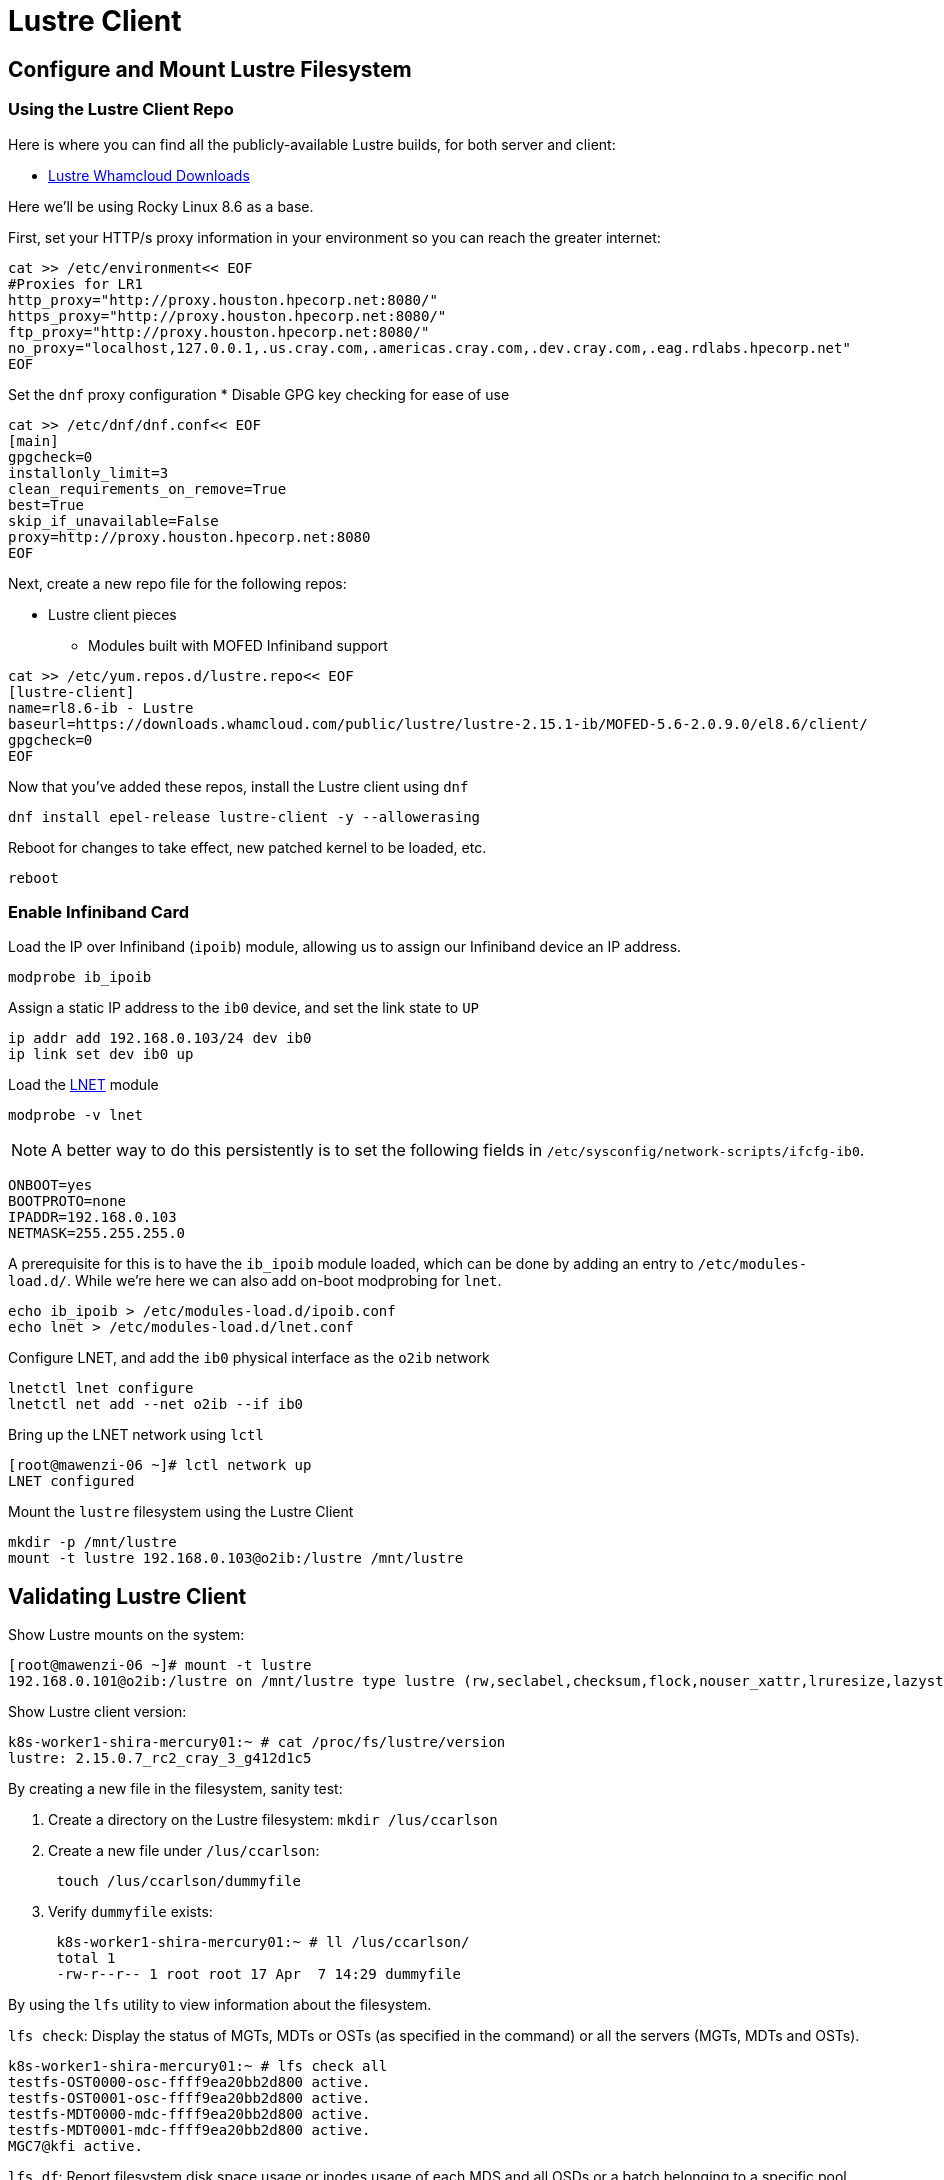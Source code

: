 = Lustre Client

:showtitle:
:toc: auto

== Configure and Mount Lustre Filesystem

=== Using the Lustre Client Repo

Here is where you can find all the publicly-available Lustre builds, for both server and client:

* https://downloads.whamcloud.com/public/lustre/[Lustre Whamcloud Downloads]

Here we'll be using Rocky Linux 8.6 as a base.

First, set your HTTP/s proxy information in your environment so you can reach the greater internet:

[,bash]
----
cat >> /etc/environment<< EOF
#Proxies for LR1
http_proxy="http://proxy.houston.hpecorp.net:8080/"
https_proxy="http://proxy.houston.hpecorp.net:8080/"
ftp_proxy="http://proxy.houston.hpecorp.net:8080/"
no_proxy="localhost,127.0.0.1,.us.cray.com,.americas.cray.com,.dev.cray.com,.eag.rdlabs.hpecorp.net"
EOF
----

Set the `dnf` proxy configuration
* Disable GPG key checking for ease of use

[,bash]
----
cat >> /etc/dnf/dnf.conf<< EOF
[main]
gpgcheck=0
installonly_limit=3
clean_requirements_on_remove=True
best=True
skip_if_unavailable=False
proxy=http://proxy.houston.hpecorp.net:8080
EOF
----

Next, create a new repo file for the following repos:

* Lustre client pieces
** Modules built with MOFED Infiniband support

[,bash]
----
cat >> /etc/yum.repos.d/lustre.repo<< EOF
[lustre-client]
name=rl8.6-ib - Lustre
baseurl=https://downloads.whamcloud.com/public/lustre/lustre-2.15.1-ib/MOFED-5.6-2.0.9.0/el8.6/client/
gpgcheck=0
EOF
----

Now that you've added these repos, install the Lustre client using `dnf`

[,bash]
----
dnf install epel-release lustre-client -y --allowerasing
----

Reboot for changes to take effect, new patched kernel to be loaded, etc.

[,bash]
----
reboot
----

=== Enable Infiniband Card

Load the IP over Infiniband (`ipoib`) module, allowing us to assign our Infiniband device an IP address.

[,bash]
----
modprobe ib_ipoib
----

Assign a static IP address to the `ib0` device, and set the link state to `UP`

[,bash]
----
ip addr add 192.168.0.103/24 dev ib0
ip link set dev ib0 up
----

Load the https://wiki.lustre.org/Lustre_Networking_(LNET)_Overview[LNET] module

[,bash]
----
modprobe -v lnet
----

[NOTE]
A better way to do this persistently is to set the following fields in `/etc/sysconfig/network-scripts/ifcfg-ib0`.

[,console]
----
ONBOOT=yes
BOOTPROTO=none
IPADDR=192.168.0.103
NETMASK=255.255.255.0
----

A prerequisite for this is to have the `ib_ipoib` module loaded, which can be done by adding an entry to `/etc/modules-load.d/`.
While we're here we can also add on-boot modprobing for `lnet`.

[,bash]
----
echo ib_ipoib > /etc/modules-load.d/ipoib.conf
echo lnet > /etc/modules-load.d/lnet.conf
----

Configure LNET, and add the `ib0` physical interface as the `o2ib` network

[,bash]
----
lnetctl lnet configure
lnetctl net add --net o2ib --if ib0
----

Bring up the LNET network using `lctl`

[,console]
----
[root@mawenzi-06 ~]# lctl network up
LNET configured
----

Mount the `lustre` filesystem using the Lustre Client

[,bash]
----
mkdir -p /mnt/lustre
mount -t lustre 192.168.0.103@o2ib:/lustre /mnt/lustre
----

== Validating Lustre Client

Show Lustre mounts on the system:

[,console]
----
[root@mawenzi-06 ~]# mount -t lustre
192.168.0.101@o2ib:/lustre on /mnt/lustre type lustre (rw,seclabel,checksum,flock,nouser_xattr,lruresize,lazystatfs,nouser_fid2path,verbose,encrypt)
----

Show Lustre client version:

[,console]
----
k8s-worker1-shira-mercury01:~ # cat /proc/fs/lustre/version
lustre: 2.15.0.7_rc2_cray_3_g412d1c5
----

By creating a new file in the filesystem, sanity test:

. Create a directory on the Lustre filesystem: `mkdir /lus/ccarlson`
. Create a new file under `/lus/ccarlson`:
+
[,bash]
----
 touch /lus/ccarlson/dummyfile
----

. Verify `dummyfile` exists:
+
[,console]
----
 k8s-worker1-shira-mercury01:~ # ll /lus/ccarlson/
 total 1
 -rw-r--r-- 1 root root 17 Apr  7 14:29 dummyfile
----

By using the `lfs` utility to view information about the filesystem.

`lfs check`: Display the status of MGTs, MDTs or OSTs (as specified in the command)
or all the servers (MGTs, MDTs and OSTs).

[,console]
----
k8s-worker1-shira-mercury01:~ # lfs check all
testfs-OST0000-osc-ffff9ea20bb2d800 active.
testfs-OST0001-osc-ffff9ea20bb2d800 active.
testfs-MDT0000-mdc-ffff9ea20bb2d800 active.
testfs-MDT0001-mdc-ffff9ea20bb2d800 active.
MGC7@kfi active.
----

`lfs df`: Report filesystem disk space usage or inodes usage of each MDS and all OSDs
or a batch belonging to a specific pool.

[,console]
----
k8s-worker1-shira-mercury01:~ # lfs df /lus
UUID                   1K-blocks        Used   Available Use% Mounted on
testfs-MDT0000_UUID  10037371136      518656 10036850432   1% /lus[MDT:0]
testfs-MDT0001_UUID  10037534976      184064 10037348864   1% /lus[MDT:1]
testfs-OST0000_UUID  14645113856  5222995968  9422115840  36% /lus[OST:0]
testfs-OST0001_UUID  14645118976   111712256 14533404672   1% /lus[OST:1]

filesystem_summary:  29290232832  5334708224 23955520512  19% /lus
----

=== Client Connectivity

Viewing client connectivity to MGS:

[,console]
----
52a33fef-e9df-417c-98de-a811c4f36816:~ # for snid in $(lctl list_nids | xargs echo); do for dnid in 2586@kfi 2650@kfi 2651@kfi 2696@kfi ; do echo "$snid -> $dnid" ; lnetct
l ping --source $snid --timeout 127 $dnid ; done ; done
2079@kfi -> 2586@kfi
ping:
    - primary nid: 2586@kfi
      Multi-Rail: True
      peer ni:
        - nid: 2586@kfi
        - nid: 2650@kfi
2079@kfi -> 2650@kfi
ping:
    - primary nid: 2586@kfi
      Multi-Rail: True
      peer ni:
        - nid: 2586@kfi
        - nid: 2650@kfi
2079@kfi -> 2651@kfi
ping:
    - primary nid: 2586@kfi
      Multi-Rail: True
      peer ni:
        - nid: 2651@kfi
        - nid: 2696@kfi
2079@kfi -> 2696@kfi
ping:
    - primary nid: 2586@kfi
      Multi-Rail: True
      peer ni:
        - nid: 2651@kfi
        - nid: 2696@kfi
2270@kfi -> 2586@kfi
ping:
    - primary nid: 2586@kfi
      Multi-Rail: True
      peer ni:
        - nid: 2586@kfi
        - nid: 2650@kfi
2270@kfi -> 2650@kfi
ping:
    - primary nid: 2586@kfi
      Multi-Rail: True
      peer ni:
        - nid: 2586@kfi
        - nid: 2650@kfi
2270@kfi -> 2651@kfi
ping:
    - primary nid: 2586@kfi
      Multi-Rail: True
      peer ni:
        - nid: 2651@kfi
        - nid: 2696@kfi
2270@kfi -> 2696@kfi
ping:
    - primary nid: 2586@kfi
      Multi-Rail: True
      peer ni:
        - nid: 2651@kfi
        - nid: 2696@kfi
----

And viewing a single peer connection in high detail:

[,console]
----
52a33fef-e9df-417c-98de-a811c4f36816:~ # lnetctl peer show -v 4 --nid 2586@kfi
peer:
    - primary nid: 2586@kfi
      Multi-Rail: True
      peer state: 273
      peer ni:
        - nid: 2586@kfi
          udsp info:
              net priority: -1
              nid priority: -1
          state: NA
          max_ni_tx_credits: 128
          available_tx_credits: 128
          min_tx_credits: 127
          tx_q_num_of_buf: 0
          available_rtr_credits: 128
          min_rtr_credits: 128
          refcount: 1
          statistics:
              send_count: 51
              recv_count: 51
              drop_count: 0
          sent_stats:
              put: 47
              get: 4
              reply: 0
              ack: 0
              hello: 0
          received_stats:
              put: 46
              get: 0
              reply: 4
              ack: 1
              hello: 0
          dropped_stats:
              put: 0
              get: 0
              reply: 0
              ack: 0
              hello: 0
          health stats:
              health value: 1000
              dropped: 0
              timeout: 0
              error: 0
              network timeout: 0
              ping_count: 0
              next_ping: 0
        - nid: 2650@kfi
          udsp info:
              net priority: -1
              nid priority: -1
          state: NA
          max_ni_tx_credits: 128
          available_tx_credits: 128
          min_tx_credits: 127
          tx_q_num_of_buf: 0
          available_rtr_credits: 128
          min_rtr_credits: 128
          refcount: 1
          statistics:
              send_count: 49
              recv_count: 48
              drop_count: 0
          sent_stats:
              put: 47
              get: 2
              reply: 0
              ack: 0
              hello: 0
          received_stats:
              put: 45
              get: 0
              reply: 2
              ack: 1
              hello: 0
          dropped_stats:
              put: 0
              get: 0
              reply: 0
              ack: 0
              hello: 0
          health stats:
              health value: 1000
              dropped: 0
              timeout: 0
              error: 0
              network timeout: 0
              ping_count: 0
              next_ping: 0
        - nid: 2651@kfi
          udsp info:
              net priority: -1
              nid priority: -1
          state: NA
          max_ni_tx_credits: 128
          available_tx_credits: 128
          min_tx_credits: 127
          tx_q_num_of_buf: 0
          available_rtr_credits: 128
          min_rtr_credits: 128
          refcount: 1
          statistics:
              send_count: 49
              recv_count: 3
              drop_count: 0
          sent_stats:
              put: 46
              get: 3
              reply: 0
              ack: 0
              hello: 0
          received_stats:
              put: 0
              get: 0
              reply: 3
              ack: 0
              hello: 0
          dropped_stats:
              put: 0
              get: 0
              reply: 0
              ack: 0
              hello: 0
          health stats:
              health value: 1000
              dropped: 0
              timeout: 0
              error: 0
              network timeout: 0
              ping_count: 0
              next_ping: 0
        - nid: 2696@kfi
          udsp info:
              net priority: -1
              nid priority: -1
          state: NA
          max_ni_tx_credits: 128
          available_tx_credits: 128
          min_tx_credits: 127
          tx_q_num_of_buf: 0
          available_rtr_credits: 128
          min_rtr_credits: 128
          refcount: 1
          statistics:
              send_count: 49
              recv_count: 3
              drop_count: 0
          sent_stats:
              put: 46
              get: 3
              reply: 0
              ack: 0
              hello: 0
          received_stats:
              put: 0
              get: 0
              reply: 3
              ack: 0
              hello: 0
          dropped_stats:
              put: 0
              get: 0
              reply: 0
              ack: 0
              hello: 0
          health stats:
              health value: 1000
              dropped: 0
              timeout: 0
              error: 0
              network timeout: 0
              ping_count: 0
              next_ping: 0
----



== Lustre Client Builds location

* http://steve-0.hpc.amslabs.hpecorp.net/storage[steve-0 storage parent directory]
* http://steve-0.hpc.amslabs.hpecorp.net/storage/lustre_builds/kfilnd-client/3/[steve-0 lustre client for OpenSUSE 15.2]
* http://steve-0.hpc.amslabs.hpecorp.net/storage/lustre_builds/kfilnd-client/7/[steve-0 lustre client for el8 RHEL]
* https://arti.dev.cray.com/artifactory/kj-third-party-generic-stable-local/noarch/x86_64/lustre-client-2.15.0.6.tgz[artifactory lustre-client]

== Persistent Client Cache

* https://doc.lustre.org/lustre_manual.xhtml#pcc[Lustre Docs]
** https://doc.lustre.org/lustre_manual.xhtml#pcc.examples[PCC Examples]

=== PCC Prerequisites

Make sure you have Lustre client modules installed and LNET is up and running.

[,bash]
----
lnetctl lnet configure
lnetctl net add --net o2ib --if ib0
lctl network up
----

Make sure you have the Lustre filesystem mounted

[,bash]
----
mount -t lustre 192.168.0.101@o2ib:/lustre /mnt/lustre
----

=== PCC Installation

Create a clean ext4 partition on an NVMe drive. This is where the PCC stuff will live.

Here, I'm using `fdisk /dev/nvme1n1` to create a new partition spanning the size of the disk.

[,console]
----
[root@mawenzi-07 ~]# lsblk
NAME        MAJ:MIN RM  SIZE RO TYPE MOUNTPOINT
sr0          11:0    1  2.1G  0 rom
nvme1n1     259:0    0  1.5T  0 disk
└─nvme1n1p1 259:9    0  1.5T  0 part
nvme0n1     259:1    0  1.5T  0 disk
├─nvme0n1p1 259:2    0  600M  0 part /boot/efi
├─nvme0n1p2 259:3    0    1G  0 part /boot
└─nvme0n1p3 259:4    0   74G  0 part
  ├─rl-root 253:0    0   70G  0 lvm  /
  └─rl-swap 253:1    0    4G  0 lvm  [SWAP]
nvme2n1     259:5    0  1.5T  0 disk
nvme3n1     259:6    0  1.5T  0 disk
nvme4n1     259:7    0  1.5T  0 disk
----

Then, make an ext4 filesystem on that partition:

[,console]
----
[root@mawenzi-07 ~]# mkfs -t ext4 /dev/nvme1n1p1
mke2fs 1.45.6 (20-Mar-2020)
Discarding device blocks: done
Creating filesystem with 390703190 4k blocks and 97681408 inodes
Filesystem UUID: 792ae761-b8cb-4e60-91e4-ab991b3a9f0b
Superblock backups stored on blocks:
	32768, 98304, 163840, 229376, 294912, 819200, 884736, 1605632, 2654208,
	4096000, 7962624, 11239424, 20480000, 23887872, 71663616, 78675968,
	102400000, 214990848

Allocating group tables: done
Writing inode tables: done
Creating journal (262144 blocks): done
Writing superblocks and filesystem accounting information: done
----

Mount the partition to `/mnt/pcc`

[,console]
----
[root@mawenzi-07 ~]# mount -t ext4 /dev/nvme1n1p1 /mnt/pcc
----

Launch a new installation of a Hierarchical Storage Manager (HSM) daemon with the serially next-available client ID. In this case,
we already have 2 other PCC clients so we need to use an ID of `3`.

[,console]
----
lhsmtool_posix --daemon --hsm-root /mnt/pcc --archive=3 /mnt/lustre < /dev/null > /tmp/copytool_log 2>&1
----

Use `lctl` to add the `/mnt/pcc` PCC backend to the client. Here we specify a paramter list using `-p`:

* `uid=\{0\}` means auto-cache anything written by the root user.
* `rwid=3` means use the archive with ID 3, which is what we just created using `lhsmtool`.

[,bash]
----
lctl pcc add /mnt/lustre /mnt/pcc --param "uid={0} rwid=3"
----

Now, test PCC by creating a new file with some junk text:

[,console]
----
[root@mawenzi-07 ~]# echo "QQQQQ" > /mnt/lustre/test2
[root@mawenzi-07 ~]# lfs pcc state /mnt/lustre/test2
file: /mnt/lustre/test2, type: readwrite, PCC file: /0002/0000/13aa/0000/0002/0000/0x2000013aa:0x2:0x0, user number: 0, flags: 0
----

You can view the PCC file by looking under the PCC path `/mnt/pcc`:

[,console]
----
[root@mawenzi-07 ~]# xxd /mnt/pcc/0002/0000/13aa/0000/0002/0000/0x2000013aa\:0x2\:0x0
00000000: 5151 5151 510a                           QQQQQ.
----

== Client Benchmarks

Preliminary experimental benchmarks involving both PCC and non-PCC Lustre clients by Abhinav Vemulapalli:

* xref:docs-site:learning:attachment$lustre/lustre_pcc_findings.pdf[Lustre PCC Investigation and Findings]
* xref:docs-site:learning:attachment$lustre/lustre_benchmarks.pdf[Lustre Benchmarking Notes]

Talk by John Fragalla regarding Lustre benchmarking:

* https://bpb-us-e1.wpmucdn.com/blogs.rice.edu/dist/0/2327/files/2014/03/Fragalla-Xyratex_Lustre_PerformanceTuning_Fragalla_0314.pdf[John Fragalla - Lustre Performance Tuning]

=== Non-PCC Benchmarks

==== `dd`

See xref:docs-site:learning:linux/storage/benchmarks.adoc#dd[`dd` documentation] for a better overview of this tool.

Create a script `dd_benchmark.sh` with the following contents

[,bash]
----
#!/bin/bash

for aa in {1..5}; do
    dd if=/dev/zero of=/mnt/lustre/file$aa bs=4k iflag=fullblock,count_bytes count=50G
    rm -f file$aa
done
----

This copies 50GiB of zeroes to `/mnt/lustre/fileX` in 4k blocks.

Running this should produce the following:

[,console]
----
[root@mawenzi-06 ~]# ./dd_benchmark.sh
13107200+0 records in
13107200+0 records out
53687091200 bytes (54 GB, 50 GiB) copied, 118.528 s, 453 MB/s
13107200+0 records in
13107200+0 records out
53687091200 bytes (54 GB, 50 GiB) copied, 146.544 s, 366 MB/s
13107200+0 records in
13107200+0 records out
53687091200 bytes (54 GB, 50 GiB) copied, 125.689 s, 427 MB/s
13107200+0 records in
13107200+0 records out
53687091200 bytes (54 GB, 50 GiB) copied, 138.86 s, 387 MB/s
13107200+0 records in
13107200+0 records out
53687091200 bytes (54 GB, 50 GiB) copied, 136.06 s, 395 MB/s
----

==== `fio`

[,bash]
----
fio --name benchmark1 --filename=/lus/aiholus1/disk/ccarlson/testfile --rw=read --size=128g --blocksize=1024k --ioengine=libaio --direct=1 --numjobs=1
----

==== IOzone

https://www.iozone.org/[IOZone Documentation]

[,bash]
----
/opt/iozone/bin/iozone -Ra -g 150G -b pcc-iozone-output.wks -i 0 -f /mnt/lustre/iozone-benchmarking
----

==== Lustre IOR

* https://wiki.lustre.org/IOR[IOR Documentation]
* https://www.open-mpi.org/doc/v4.0/man1/mpirun.1.php[MPIrun Summary]
* https://ior.readthedocs.io/en/latest/userDoc/tutorial.html[IOR Usage]
** https://ior.readthedocs.io/en/latest/userDoc/install.html[Install IOR]

[,bash]
----
/usr/lib64/openmpi/bin/mpirun --allow-run-as-root -n 8 /usr/local/bin/ior -v -t 1m -b 32g -o /mnt/lustre/test.`date +"%Y%m%d.%H%M%S"` -F -C -e
----

IOR options

* `-t`: Transfer size
* `-v`: Verbose
* `-b`: Block size (how big each file is that gets created)
* `-o`: Output file name/path
* `-F`: File-per-process, instead of single shared file
* `-C`: Client-side read caching, force each MPI process to read the data written by its neighboring node
* `-e`: Issue an fsync() call immediately after all of the write()s return to force the dirty pages we just wrote to flush out to Lustre

== Benchmarks

* Watch IB interfaces for network load
* I/O patterns from a Lustre client perspective
** `lctl` RPC stats/information dig out of `lctl` in debug mode
** Lustre's sweetspot is large streaming I/O, not great for small files
* View how PCC affects this stuff; looking at local devices
* Get Fragalla engaged on MLDS platform
* Get lnet config updated for max interfaces
